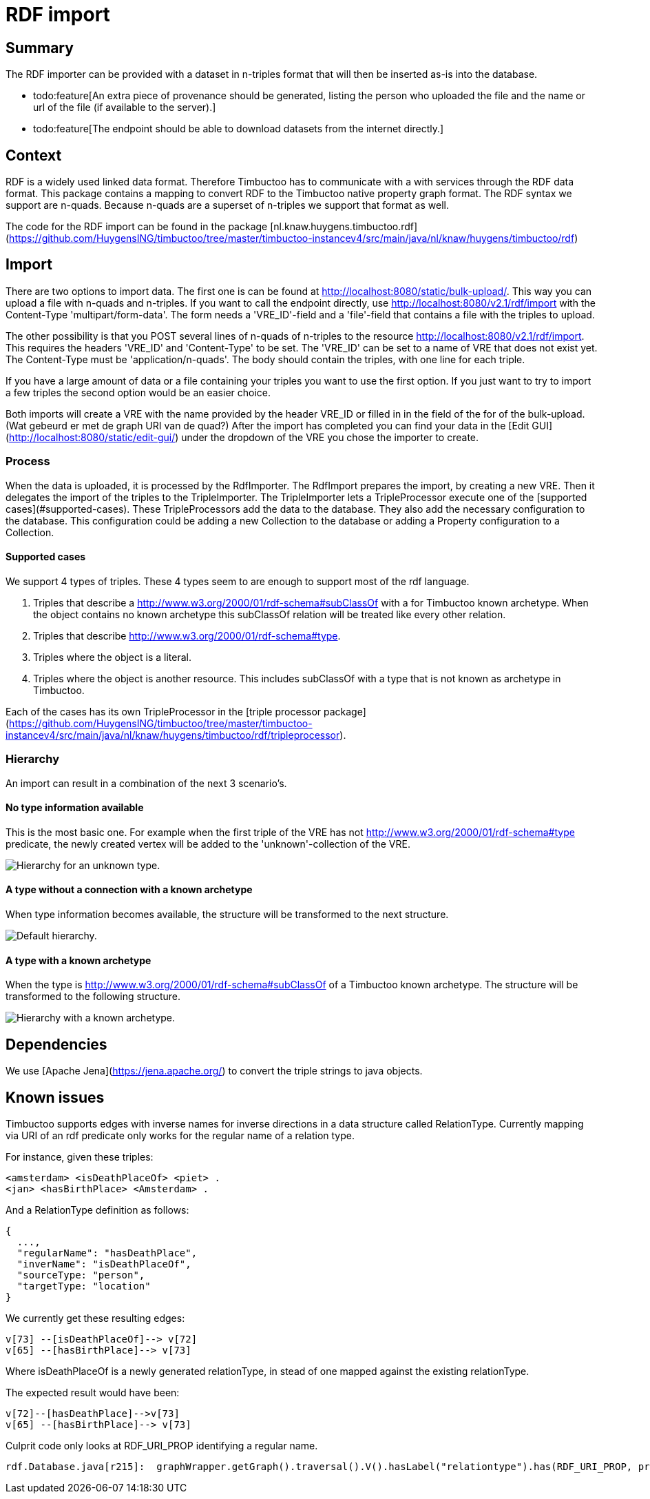 = RDF import

== Summary
//tag::summary[]
The RDF importer can be provided with a dataset in n-triples format that will then be inserted as-is into the database.
//end::summary[]

 * todo:feature[An extra piece of provenance should be generated, listing the person who uploaded the file and the name or url of the file (if available to the server).]
 * todo:feature[The endpoint should be able to download datasets from the internet directly.] 

== Context
RDF is a widely used linked data format. 
Therefore Timbuctoo has to communicate with a with services through the RDF data format. 
This package contains a mapping to convert RDF to the Timbuctoo native property graph format. 
The RDF syntax we support are n-quads. Because n-quads are a superset of n-triples we support that format as well. 

The code for the RDF import can be found in the package [nl.knaw.huygens.timbuctoo.rdf](https://github.com/HuygensING/timbuctoo/tree/master/timbuctoo-instancev4/src/main/java/nl/knaw/huygens/timbuctoo/rdf)

== Import
There are two options to import data. 
The first one is can be found at http://localhost:8080/static/bulk-upload/.
This way you can upload a file with n-quads and n-triples.
If you want to call the endpoint directly, use http://localhost:8080/v2.1/rdf/import with the Content-Type 'multipart/form-data'.
The form needs a 'VRE_ID'-field and a 'file'-field that contains a file with the triples to upload.

The other possibility is that you POST several lines of n-quads of n-triples to the resource http://localhost:8080/v2.1/rdf/import. 
This requires the headers 'VRE_ID' and 'Content-Type' to be set. 
The 'VRE_ID' can be set to a name of VRE that does not exist yet. 
The Content-Type must be 'application/n-quads'.
The body should contain the triples, with one line for each triple.

If you have a large amount of data or a file containing your triples you want to use the first option. 
If you just want to try to import a few triples the second option would be an easier choice.

Both imports will create a VRE with the name provided by the header VRE_ID or filled in in the field of the for of the bulk-upload. (Wat gebeurd er met de graph URI van de quad?) 
After the import has completed you can find your data in the [Edit GUI](http://localhost:8080/static/edit-gui/) under the dropdown of the VRE you chose the importer to create.

=== Process
When the data is uploaded, it is processed by the RdfImporter. 
The RdfImport prepares the import, by creating a new VRE. Then it delegates the import of the triples to the TripleImporter. 
The TripleImporter lets a TripleProcessor execute one of the [supported cases](#supported-cases). 
These TripleProcessors add the data to the database. 
They also add the necessary configuration to the database. 
This configuration could be adding a new Collection to the database or adding a Property configuration to a Collection.
 
==== Supported cases
We support 4 types of triples. 
These 4 types seem to are enough to support most of the rdf language.

 1. Triples that describe a http://www.w3.org/2000/01/rdf-schema#subClassOf with a for Timbuctoo known archetype.
 When the object contains no known archetype this subClassOf relation will be treated like every other relation.
 2. Triples that describe http://www.w3.org/2000/01/rdf-schema#type.
 3. Triples where the object is a literal.
 4. Triples where the object is another resource. This includes subClassOf with a type that is not known as archetype in Timbuctoo.
 
Each of the cases has its own TripleProcessor in the [triple processor package](https://github.com/HuygensING/timbuctoo/tree/master/timbuctoo-instancev4/src/main/java/nl/knaw/huygens/timbuctoo/rdf/tripleprocessor).

=== Hierarchy
An import can result in a combination of the next 3 scenario's.   

==== No type information available
This is the most basic one. For example when the first triple of the VRE has not http://www.w3.org/2000/01/rdf-schema#type predicate, the newly created vertex will be added to the 'unknown'-collection of the VRE.

image::images/unknown_type_hierarchy.png["Hierarchy for an unknown type."]

==== A type without a connection with a known archetype
When type information becomes available, the structure will be transformed to the next structure.

image::images/default_hierarchy.png["Default hierarchy."]

==== A type with a known archetype
When the type is http://www.w3.org/2000/01/rdf-schema#subClassOf of a Timbuctoo known archetype. 
The structure will be transformed to the following structure.

image::images/hierarchy.png["Hierarchy with a known archetype."]

== Dependencies
We use [Apache Jena](https://jena.apache.org/) to convert the triple strings to java objects.


== Known issues

Timbuctoo supports edges with inverse names for inverse directions in a data structure called RelationType. 
Currently mapping via URI of an rdf predicate only works for the regular name of a relation type.

For instance, given these triples:

```
<amsterdam> <isDeathPlaceOf> <piet> .
<jan> <hasBirthPlace> <Amsterdam> .
```

And a RelationType definition as follows:

```
{
  ..., 
  "regularName": "hasDeathPlace",
  "inverName": "isDeathPlaceOf",
  "sourceType: "person",
  "targetType: "location"
}
```

We currently get these resulting edges:

```
v[73] --[isDeathPlaceOf]--> v[72]
v[65] --[hasBirthPlace]--> v[73]
```

Where isDeathPlaceOf is a newly generated relationType, in stead of one mapped against the existing relationType.

The expected result would have been:

```
v[72]--[hasDeathPlace]-->v[73]
v[65] --[hasBirthPlace]--> v[73]
```

Culprit code only looks at RDF_URI_PROP identifying a regular name.

```
rdf.Database.java[r215]:  graphWrapper.getGraph().traversal().V().hasLabel("relationtype").has(RDF_URI_PROP, predicate.getURI());
```
